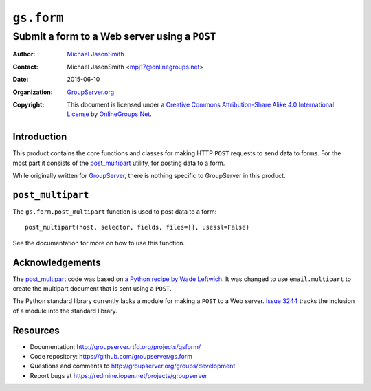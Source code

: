 ===========
``gs.form``
===========
~~~~~~~~~~~~~~~~~~~~~~~~~~~~~~~~~~~~~~~~~~~~~~
Submit a form to a Web server using a ``POST``
~~~~~~~~~~~~~~~~~~~~~~~~~~~~~~~~~~~~~~~~~~~~~~

:Author: `Michael JasonSmith`_
:Contact: Michael JasonSmith <mpj17@onlinegroups.net>
:Date: 2015-06-10
:Organization: `GroupServer.org`_
:Copyright: This document is licensed under a
  `Creative Commons Attribution-Share Alike 4.0 International License`_
  by `OnlineGroups.Net`_.

Introduction
============

This product contains the core functions and classes for making
HTTP ``POST`` requests to send data to forms. For the most part
it consists of the `post_multipart`_ utility, for posting data to
a form.

While originally written for GroupServer_, there is nothing
specific to GroupServer in this product.

``post_multipart``
==================

The ``gs.form.post_multipart`` function is used to post data to a
form::

  post_multipart(host, selector, fields, files=[], usessl=False)

See the documentation for more on how to use this function.

Acknowledgements
================

The post_multipart_ code was based on `a Python recipe by Wade
Leftwich`_. It was changed to use ``email.multipart`` to create
the multipart document that is sent using a ``POST``.

The Python standard library currently lacks a module for making a
``POST`` to a Web server. `Issue 3244`_ tracks the inclusion of a
module into the standard library.

Resources
=========

- Documentation: http://groupserver.rtfd.org/projects/gsform/
- Code repository: https://github.com/groupserver/gs.form
- Questions and comments to
  http://groupserver.org/groups/development
- Report bugs at https://redmine.iopen.net/projects/groupserver

.. _GroupServer: http://groupserver.org/
.. _GroupServer.org: http://groupserver.org/
.. _OnlineGroups.Net: https://onlinegroups.net
.. _Michael JasonSmith: http://groupserver.org/p/mpj17
.. _Creative Commons Attribution-Share Alike 4.0 International License:
    http://creativecommons.org/licenses/by-sa/4.0/
.. _a Python recipe by Wade Leftwich: http://code.activestate.com/recipes/146306-http-client-to-post-using-multipartform-data/
.. _Issue 3244: http://bugs.python.org/issue3244

